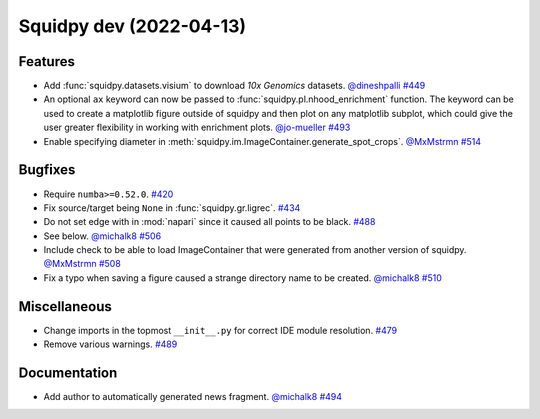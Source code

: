 Squidpy dev (2022-04-13)
========================

Features
--------

- Add :func:`squidpy.datasets.visium` to download *10x Genomics* datasets.
  `@dineshpalli <https://github.com/dineshpalli>`__
  `#449 <https://github.com/theislab/squidpy/pull/449>`__

- An optional ``ax`` keyword can now be passed to :func:`squidpy.pl.nhood_enrichment` function. The
  keyword can be used to create a matplotlib figure outside of squidpy and then plot on any matplotlib
  subplot, which could give the user greater flexibility in working with enrichment plots.
  `@jo-mueller <https://github.com/jo-mueller>`__
  `#493 <https://github.com/theislab/squidpy/pull/493>`__

- Enable specifying diameter in :meth:`squidpy.im.ImageContainer.generate_spot_crops`.
  `@MxMstrmn <https://github.com/MxMstrmn>`__
  `#514 <https://github.com/theislab/squidpy/pull/514>`__


Bugfixes
--------

- Require ``numba>=0.52.0``.
  `#420 <https://github.com/theislab/squidpy/pull/420>`__

- Fix source/target being ``None`` in :func:`squidpy.gr.ligrec`.
  `#434 <https://github.com/theislab/squidpy/pull/434>`__

- Do not set edge with in :mod:`napari` since it caused all points to be black.
  `#488 <https://github.com/theislab/squidpy/pull/488>`__

- See below.
  `@michalk8 <https://github.com/michalk8>`__
  `#506 <https://github.com/theislab/squidpy/pull/506>`__

- Include check to be able to load ImageContainer that were generated from another version of squidpy.
  `@MxMstrmn <https://github.com/MxMstrmn>`__
  `#508 <https://github.com/theislab/squidpy/pull/508>`__

- Fix a typo when saving a figure caused a strange directory name to be created.
  `@michalk8 <https://github.com/michalk8>`__
  `#510 <https://github.com/theislab/squidpy/pull/510>`__


Miscellaneous
-------------

- Change imports in the topmost ``__init__.py`` for correct IDE module resolution.
  `#479 <https://github.com/theislab/squidpy/pull/479>`__

- Remove various warnings.
  `#489 <https://github.com/theislab/squidpy/pull/489>`__


Documentation
-------------

- Add author to automatically generated news fragment.
  `@michalk8 <https://github.com/michalk8>`__
  `#494 <https://github.com/theislab/squidpy/pull/494>`__
